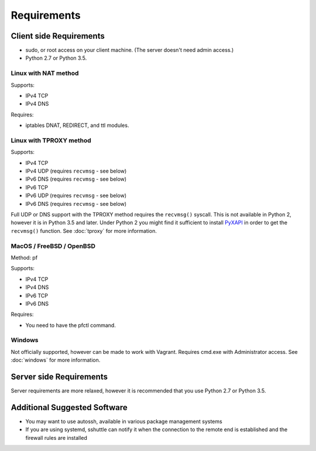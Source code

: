 Requirements
============

Client side Requirements
------------------------

- sudo, or root access on your client machine.
  (The server doesn't need admin access.)
- Python 2.7 or Python 3.5.


Linux with NAT method
~~~~~~~~~~~~~~~~~~~~~
Supports:

* IPv4 TCP
* IPv4 DNS

Requires:

* iptables DNAT, REDIRECT, and ttl modules.


Linux with TPROXY method
~~~~~~~~~~~~~~~~~~~~~~~~
Supports:

* IPv4 TCP
* IPv4 UDP (requires ``recvmsg`` - see below)
* IPv6 DNS (requires ``recvmsg`` - see below)
* IPv6 TCP
* IPv6 UDP (requires ``recvmsg`` - see below)
* IPv6 DNS (requires ``recvmsg`` - see below)

.. _PyXAPI: http://www.pps.univ-paris-diderot.fr/~ylg/PyXAPI/

Full UDP or DNS support with the TPROXY method requires the ``recvmsg()``
syscall. This is not available in Python 2, however it is in Python 3.5 and
later. Under Python 2 you might find it sufficient to install PyXAPI_ in
order to get the ``recvmsg()`` function. See :doc:`tproxy` for more
information.


MacOS / FreeBSD / OpenBSD
~~~~~~~~~~~~~~~~~~~~~~~~~
Method: pf

Supports:

* IPv4 TCP
* IPv4 DNS
* IPv6 TCP
* IPv6 DNS

Requires:

* You need to have the pfctl command.

Windows
~~~~~~~

Not officially supported, however can be made to work with Vagrant. Requires
cmd.exe with Administrator access. See :doc:`windows` for more information.


Server side Requirements
------------------------
Server requirements are more relaxed, however it is recommended that you use
Python 2.7 or Python 3.5.


Additional Suggested Software
-----------------------------

- You may want to use autossh, available in various package management
  systems
- If you are using systemd, sshuttle can notify it when the connection to
  the remote end is established and the firewall rules are installed

.. code-block:: ini
   :emphasize-lines: 6

   [Unit]
   Description=sshuttle
   After=network.target
   
   [Service]
   Type=notify
   ExecStart=/usr/bin/sshuttle --dns --remote <user>@<server> <subnets...>
   
   [Install]
   WantedBy=multi-user.target
